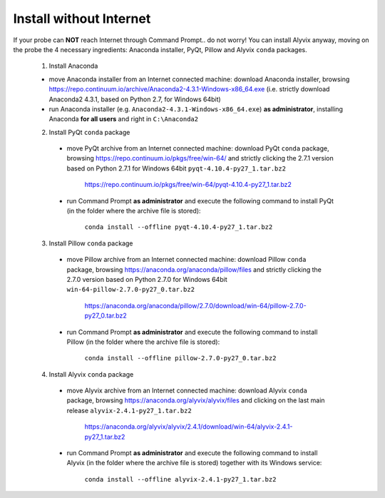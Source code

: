 ************************
Install without Internet
************************

If your probe can **NOT** reach Internet through Command Prompt.. do not worry! You can install Alyvix anyway, moving on the probe the 4 necessary ingredients: Anaconda installer, PyQt, Pillow and Alyvix ``conda`` packages.

  1. Install Anaconda

  * move Anaconda installer from an Internet connected machine: download Anaconda installer, browsing https://repo.continuum.io/archive/Anaconda2-4.3.1-Windows-x86_64.exe (i.e. strictly download Anaconda2 4.3.1, based on Python 2.7, for Windows 64bit)

  * run Anaconda installer (e.g. ``Anaconda2-4.3.1-Windows-x86_64.exe``) **as administrator**, installing Anaconda **for all users** and right in ``C:\Anaconda2``

  2. Install PyQt ``conda`` package

    * move PyQt archive from an Internet connected machine: download PyQt ``conda`` package, browsing https://repo.continuum.io/pkgs/free/win-64/ and strictly clicking the 2.7.1 version based on Python 2.7.1 for Windows 64bit ``pyqt-4.10.4-py27_1.tar.bz2``

        https://repo.continuum.io/pkgs/free/win-64/pyqt-4.10.4-py27_1.tar.bz2

    * run Command Prompt **as administrator** and execute the following command to install PyQt (in the folder where the archive file is stored):

        ``conda install --offline pyqt-4.10.4-py27_1.tar.bz2``

  3. Install Pillow ``conda`` package

    * move Pillow archive from an Internet connected machine: download Pillow ``conda`` package, browsing https://anaconda.org/anaconda/pillow/files and strictly clicking the 2.7.0 version based on Python 2.7.0 for Windows 64bit ``win-64-pillow-2.7.0-py27_0.tar.bz2``

        https://anaconda.org/anaconda/pillow/2.7.0/download/win-64/pillow-2.7.0-py27_0.tar.bz2

    * run Command Prompt **as administrator** and execute the following command to install Pillow (in the folder where the archive file is stored):

        ``conda install --offline pillow-2.7.0-py27_0.tar.bz2``

  4. Install Alyvix ``conda`` package

    * move Alyvix archive from an Internet connected machine: download Alyvix ``conda`` package, browsing https://anaconda.org/alyvix/alyvix/files and clicking on the last main release ``alyvix-2.4.1-py27_1.tar.bz2``

        https://anaconda.org/alyvix/alyvix/2.4.1/download/win-64/alyvix-2.4.1-py27_1.tar.bz2

    * run Command Prompt **as administrator** and execute the following command to install Alyvix (in the folder where the archive file is stored) together with its Windows service:

        ``conda install --offline alyvix-2.4.1-py27_1.tar.bz2``

